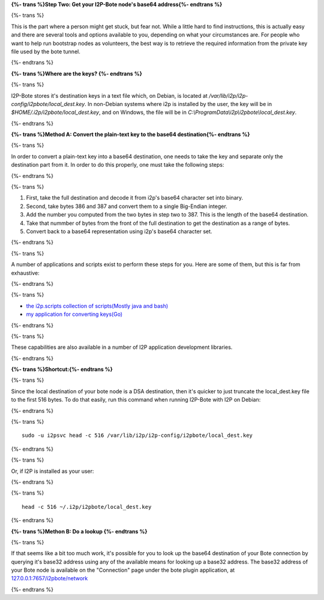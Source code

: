 
**{%- trans %}Step Two: Get your I2P-Bote node's base64 address{%- endtrans %}**

{%- trans %}

This is the part where a person might get stuck, but fear not. While a
little hard to find instructions, this is actually easy and there are
several tools and options available to you, depending on what your
circumstances are. For people who want to help run bootstrap nodes as
volunteers, the best way is to retrieve the required information from
the private key file used by the bote tunnel.

{%- endtrans %}

**{%- trans %}Where are the keys? {%- endtrans %}**

{%- trans %}

I2P-Bote stores it's destination keys in a text file which, on Debian,
is located at */var/lib/i2p/i2p-config/i2pbote/local_dest.key*. In
non-Debian systems where i2p is installed by the user, the key will be
in *$HOME/.i2p/i2pbote/local_dest.key*, and on Windows, the file will be
in *C:\\ProgramData\\i2p\\i2pbote\\local_dest.key*.

{%- endtrans %}

**{%- trans %}Method A: Convert the plain-text key to the base64 destination{%- endtrans %}**

{%- trans %}

In order to convert a plain-text key into a base64 destination, one
needs to take the key and separate only the destination part from it. In
order to do this properly, one must take the following steps:

{%- endtrans %}

{%- trans %}

1. First, take the full destination and decode it from i2p's base64
   character set into binary.
2. Second, take bytes 386 and 387 and convert them to a single
   Big-Endian integer.
3. Add the number you computed from the two bytes in step two to 387. This is
   the length of the base64 destination.
4. Take that nummber of bytes from the front of the full destination to get
   the destination as a range of bytes.
5. Convert back to a base64 representation using i2p's base64 character
   set.

{%- endtrans %}

{%- trans %}

A number of applications and scripts exist to perform these steps for
you. Here are some of them, but this is far from exhaustive:

{%- endtrans %}

{%- trans %}

-  `the i2p.scripts collection of scripts(Mostly java and
   bash) <https://github.com/i2p/i2p.scripts>`__
-  `my application for converting
   keys(Go) <https://github.com/eyedeekay/keyto>`__

{%- endtrans %}

{%- trans %}

These capabilities are also available in a number of I2P application
development libraries.

{%- endtrans %}

**{%- trans %}Shortcut:{%- endtrans %}**

{%- trans %}

Since the local destination of your bote node is a DSA destination, then
it's quicker to just truncate the local_dest.key file to the first 516
bytes. To do that easily, run this command when running I2P-Bote with
I2P on Debian:

{%- endtrans %}

{%- trans %}
::

       sudo -u i2psvc head -c 516 /var/lib/i2p/i2p-config/i2pbote/local_dest.key

{%- endtrans %}

{%- trans %}

Or, if I2P is installed as your user:

{%- endtrans %}

{%- trans %}
::

       head -c 516 ~/.i2p/i2pbote/local_dest.key

{%- endtrans %}

**{%- trans %}Methon B: Do a lookup {%- endtrans %}**

{%- trans %}

If that seems like a bit too much work, it's possible for you to look up
the base64 destination of your Bote connection by querying it's base32
address using any of the available means for looking up a base32
address. The base32 address of your Bote node is available on the
"Connection" page under the bote plugin application, at
`127.0.0.1:7657/i2pbote/network <http://127.0.0.1:7657/i2pbote/network>`__

{%- endtrans %}
